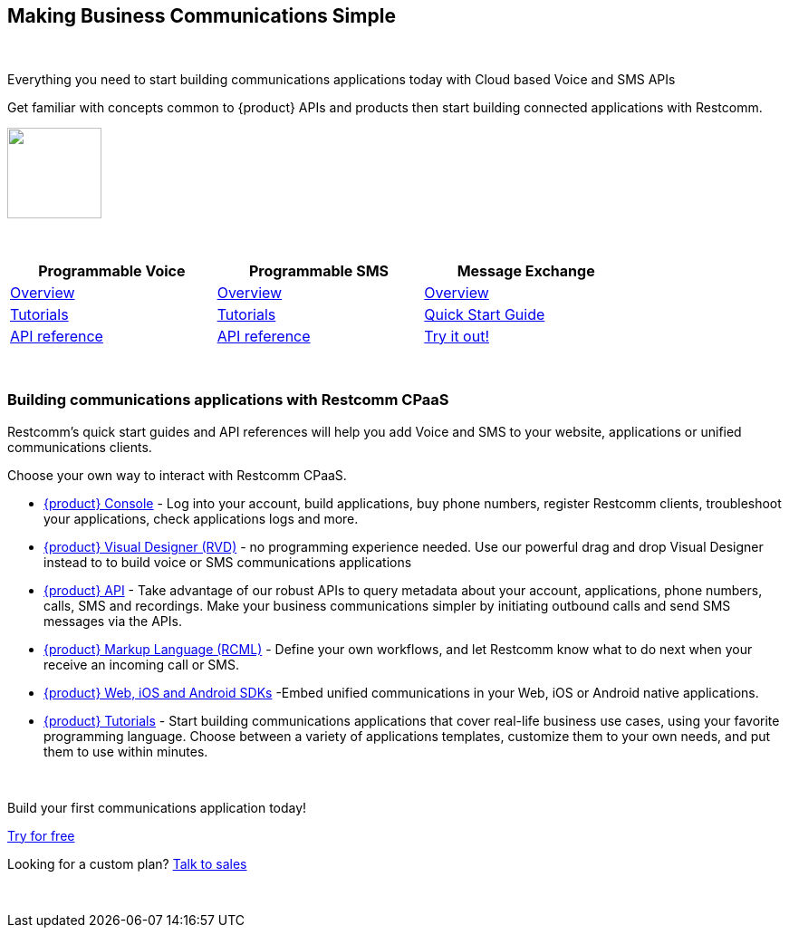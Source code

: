 [.text-center]
{nbsp} +
{nbsp} +
[.text-center]
== Making Business Communications Simple
{nbsp} +

[.text-center]
Everything you need to start building communications applications today with Cloud based Voice and SMS APIs

[.text-center]
Get familiar with concepts common to {product} APIs and products then start building connected applications with Restcomm.
{nbsp} +
[.text-center]
ifndef::basebackend-html[] 
[link=https://www.restcomm.com/sign-up]
image::images/Signup.png
endif::basebackend-html[]
ifdef::basebackend-html[]
++++
<a href="https://www.restcomm.com/sign-up">
<img width="104" height="100" src="./images/Signup.png"/>
</a> 
++++
endif::basebackend-html[] 

{nbsp} +

[.center,width="80%",cols="^3,^3,^3",options="header"]
|=========================================================
|Programmable Voice |Programmable SMS |Message Exchange

|https://www.restcomm.com/docs/voice/index.html[Overview]| https://www.restcomm.com/docs/sms/index.html[Overview]|https://www.restcomm.com/docs/core/message-exchange/[Overview]

|https://www.restcomm.com/docs/connect/tutorials/index.html[Tutorials]|https://www.restcomm.com/docs/connect/tutorials/index.html[Tutorials]|https://www.restcomm.com/docs/core/message-exchange/quick_start/index.html#quickstart[Quick Start Guide]

|https://www.restcomm.com/docs/voice/index.html[API reference]|https://www.restcomm.com/docs/sms/index.html[API reference]|https://www.restcomm.com/docs/core/message-exchange/#try-it-out[Try it out!]


|=========================================================

{nbsp} +

[.text-left]
=== Building communications applications with Restcomm CPaaS

Restcomm’s quick start guides and API references will help you add Voice and SMS to your website, applications or unified communications clients.

Choose your own way to interact with Restcomm CPaaS.

* <<connect/admin/console-overview.adoc#console,{product} Console>> - Log into your account, build applications, buy phone numbers, register Restcomm clients, troubleshoot your applications, check applications logs and more. 

* <<connect/rvd/index.adoc#RVD,{product} Visual Designer (RVD)>> - no programming experience needed. Use our powerful drag and drop Visual Designer instead to to build voice or SMS communications applications

* <<connect/api/index.adoc#API,{product} API>> - Take advantage of our robust APIs to query metadata about your account, applications, phone numbers, calls, SMS and recordings. Make your business communications simpler by initiating outbound calls and send SMS messages via the APIs.

* <<connect/rcml/index.adoc#RCML,{product} Markup Language (RCML)>> - Define your own workflows, and let Restcomm know what to do next when your receive an incoming call or SMS.

* <<connect/sdks/index.adoc#SDKs,{product} Web, iOS and Android SDKs>> -Embed unified communications in your Web, iOS or Android native applications.

* <<connect/tutorials/index.adoc#tutorials,{product} Tutorials>> - Start building communications applications that cover real-life business use cases, using your favorite programming language.  Choose between a variety of applications templates, customize them to your own needs, and put them to use within minutes.

{nbsp} +

[.text-center]
Build your first communications application today!
[.text-center]
https://cloud.restcomm.com/#/signup[Try for free]
{nbsp} +
[.text-center]
Looking for a custom plan? https://restcomm.com/contact/[Talk to sales]

{nbsp} +
